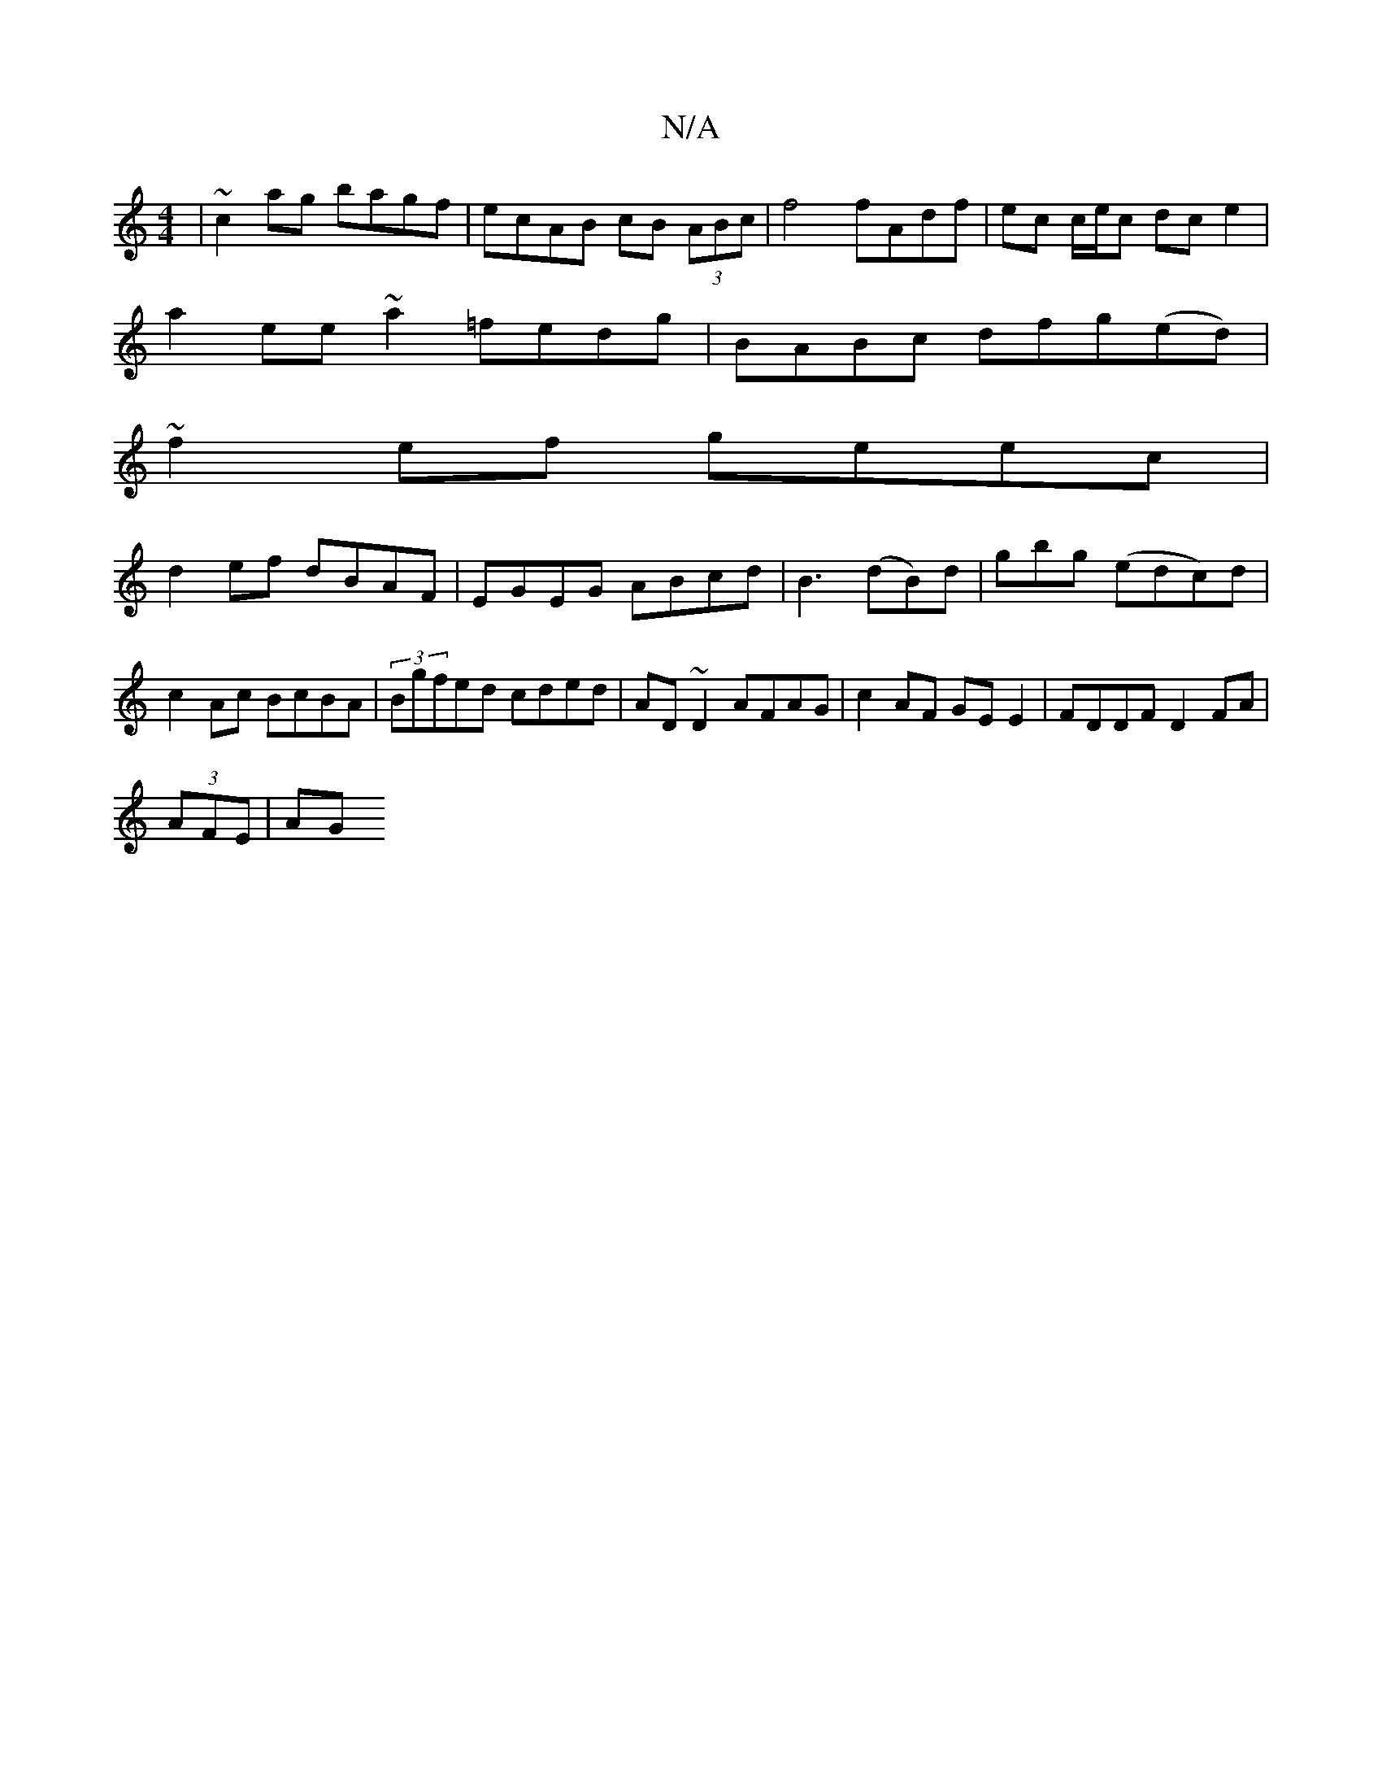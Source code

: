 X:1
T:N/A
M:4/4
R:N/A
K:Cmajor
|~c2ag bagf|ecAB cB (3ABc | f4 fAdf | ec c/e/c dc e2|
a2ee ~a2=fedg|BABc dfg(ed)|
~f2ef geec|
d2ef dBAF|EGEG ABcd|B3-(dB)d|gbg (edc)d|c2 Ac BcBA|(3Bgfed cded|AD~D2 AFAG|c2AF GEE2|FDDF D2 FA |
(3AFE|AG